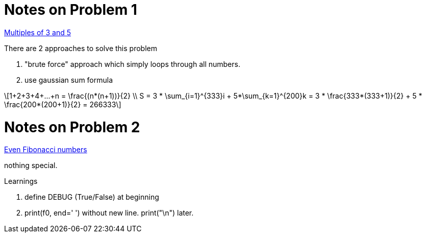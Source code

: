 :stem: latexmath

Notes on Problem 1
==================

https://projecteuler.net/problem=1[Multiples of 3 and 5]

.There are 2 approaches to solve this problem
. "brute force" approach which simply loops through all numbers.
. use gaussian sum formula

[stem]
++++
1+2+3+4+...+n = \frac{(n*(n+1))}{2} \\
S = 3 * \sum_{i=1}^{333}i + 5*\sum_{k=1}^{200}k = 3 * \frac{333*(333+1)}{2} + 5 * \frac{200*(200+1)}{2} = 266333
++++

Notes on Problem 2
==================
https://projecteuler.net/problem=2[Even Fibonacci numbers]

nothing special.

.Learnings
. define DEBUG (True/False) at beginning
. print(f0, end=' ') without new line. print("\n") later.




